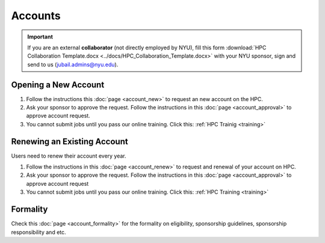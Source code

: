 Accounts
========

.. important::
    If you are an external **collaborator** (not directly employed by NYU), 
    fill this form :download:`HPC Collaboration Template.docx <../docs/HPC_Collaboration_Template.docx>`
    with your NYU sponsor, sign and send to us (jubail.admins@nyu.edu).



Opening a New Account
----------------------


#. Follow the instructions this :doc:`page <account_new>` to request an new account on the HPC.
#. Ask your sponsor to approve the request. Follow the instructions in this :doc:`page <account_approval>` to approve account request.
#. You cannot submit jobs until you pass our online training. Click this: :ref:`HPC Trainig <training>`



Renewing an Existing Account
----------------------------

Users need to renew their account every year.

#. Follow the instructions in this :doc:`page <account_renew>` to request and renewal of your account on HPC. 
#. Ask your sponsor to approve the request. Follow the instructions in this :doc:`page <account_approval>` to approve account request
#. You cannot submit jobs until you pass our online training. Click this: :ref:`HPC Training <training>`

   

Formality
---------

 

Check this :doc:`page <account_formality>` 
for the formality on eligibility, sponsorship guidelines, sponsorship responsibility and etc.


   
